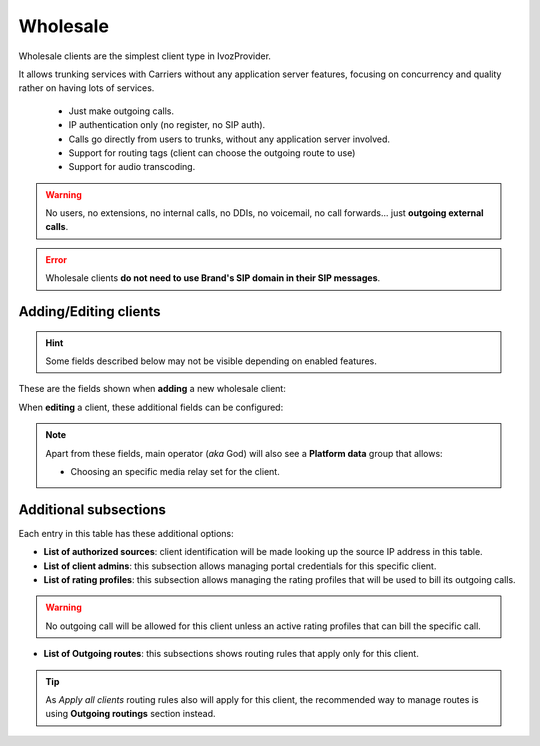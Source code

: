 .. _wholesale_clients:

*********
Wholesale
*********

Wholesale clients are the simplest client type in IvozProvider.

It allows trunking services with Carriers without any application server features,
focusing on concurrency and quality rather on having lots of services.


    - Just make outgoing calls.

    - IP authentication only (no register, no SIP auth).

    - Calls go directly from users to trunks, without any application server involved.

    - Support for routing tags (client can choose the outgoing route to use)

    - Support for audio transcoding.

.. warning:: No users, no extensions, no internal calls, no DDIs, no voicemail, no call forwards...
    just **outgoing external calls**.

.. error:: Wholesale clients **do not need to use Brand's SIP domain in their SIP messages**.

Adding/Editing clients
----------------------

.. hint:: Some fields described below may not be visible depending on enabled features.

These are the fields shown when **adding** a new wholesale client:

.. glossary::
    :sorted:

    Name
        Used to reference this particular client.

    Billing method
        To choose among postpaid, prepaid and pseudo-prepaid.

    Language
        Used to choose the language of played locutions.

    Default timezone
        Used for showing call registries dates.

    Numeric transformation
        Describes the way the client will "talk" and the way the client wants to be "talked".

    Max calls
        Limits both client generated and external received calls to this value (0 for unlimited). Setting to 2 will allow
        setting 2 outgoing calls and received 2 incoming calls (in parallel).


When **editing** a client, these additional fields can be configured:

.. glossary::
    :sorted:

    Invoice data
        All the fields in this group will be included in invoices generated for this client.

    Externally rater custom options
        This field is for setting options for an optional external rating module.

    Routing tags
        This field allows enabling routing tags for this specific client. Call preceded with this
        routing tags will be rated and routed differently.

    Audio transcoding
        This field allows enabling codecs for this specific client. This codecs will be added to
        the ones offered by the client in its SDP.

.. note:: Apart from these fields, main operator (*aka* God) will also see a **Platform data** group that allows:

    - Choosing an specific media relay set for the client.

Additional subsections
----------------------

Each entry in this table has these additional options:

- **List of authorized sources**: client identification will be made looking up the source IP address in this table.

- **List of client admins**: this subsection allows managing portal credentials for this specific client.

- **List of rating profiles**: this subsection allows managing the rating profiles that will be used to bill its outgoing calls.

.. warning:: No outgoing call will be allowed for this client unless an active rating profiles that can
             bill the specific call.

- **List of Outgoing routes**: this subsections shows routing rules that apply only for this client.

.. tip:: As *Apply all clients* routing rules also will apply for this client, the recommended way to manage routes is
         using **Outgoing routings** section instead.
